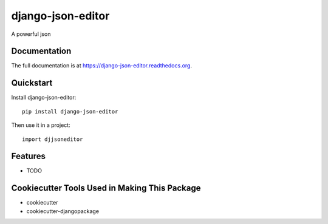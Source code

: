 =============================
django-json-editor
=============================

.. image:: https://badge.fury.io/py/django-json-editor.png
    :target: https://badge.fury.io/py/django-json-editor

.. image:: https://travis-ci.org/glasslion/django-json-editor.png?branch=master
    :target: https://travis-ci.org/glasslion/django-json-editor

A powerful json

Documentation
-------------

The full documentation is at https://django-json-editor.readthedocs.org.

Quickstart
----------

Install django-json-editor::

    pip install django-json-editor

Then use it in a project::

    import djjsoneditor

Features
--------

* TODO

Cookiecutter Tools Used in Making This Package
----------------------------------------------

*  cookiecutter
*  cookiecutter-djangopackage
